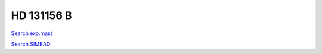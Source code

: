 HD 131156 B
===========

`Search exo.mast <https://exo.mast.stsci.edu/exomast_planet.html?planet=HD131156Bb>`_

`Search SIMBAD <http://simbad.cds.unistra.fr/simbad/sim-basic?Ident=HD 131156 B&submit=SIMBAD+search>`_

.. raw:: html

   <table border="1" class="dataframe">
     <thead>
       <tr style="text-align: right;">
         <th>Date</th>
         <th>S</th>
         <th>err</th>
       </tr>
     </thead>
     <tbody>
       <tr>
         <td>3/21/21 6:59</td>
         <td>1.194633</td>
         <td>0.050747</td>
       </tr>
       <tr>
         <td>4/16/22 6:59</td>
         <td>1.233757</td>
         <td>0.056209</td>
       </tr>
     </tbody>
   </table>

.. raw:: html

   <!-- include Aladin Lite CSS file in the head section of your page -->
   <link rel="stylesheet" href="https://aladin.u-strasbg.fr/AladinLite/api/v2/latest/aladin.min.css" />
    
   <!-- you can skip the following line if your page already integrates the jQuery library -->
   <script type="text/javascript" src="https://code.jquery.com/jquery-1.12.1.min.js" charset="utf-8"></script>
    
   <!-- insert this snippet where you want Aladin Lite viewer to appear and after the loading of jQuery -->
   <div id="aladin-lite-div" style="width:400px;height:400px;"></div>
   <script type="text/javascript" src="https://aladin.u-strasbg.fr/AladinLite/api/v2/latest/aladin.min.js" charset="utf-8"></script>
   <script type="text/javascript">
       var aladin = A.aladin('#aladin-lite-div', {survey: "P/DSS2/color", fov:0.2, target: "HD 131156 B"});
   </script>

